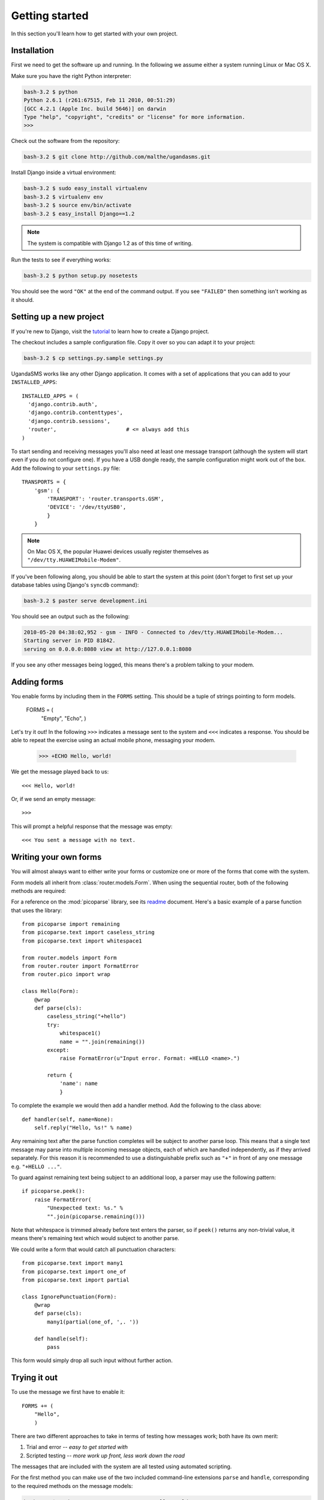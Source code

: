 Getting started
===============

In this section you'll learn how to get started with your own project.

Installation
------------

First we need to get the software up and running. In the following we
assume either a system running Linux or Mac OS X.

Make sure you have the right Python interpreter:

.. code-block:: bash

  bash-3.2 $ python
  Python 2.6.1 (r261:67515, Feb 11 2010, 00:51:29)
  [GCC 4.2.1 (Apple Inc. build 5646)] on darwin
  Type "help", "copyright", "credits" or "license" for more information.
  >>>

Check out the software from the repository:

.. code-block:: bash

  bash-3.2 $ git clone http://github.com/malthe/ugandasms.git

Install Django inside a virtual environment:

.. code-block:: bash

  bash-3.2 $ sudo easy_install virtualenv
  bash-3.2 $ virtualenv env
  bash-3.2 $ source env/bin/activate
  bash-3.2 $ easy_install Django==1.2

.. note:: The system is compatible with Django 1.2 as of this time of writing.

Run the tests to see if everything works:

.. code-block:: bash

  bash-3.2 $ python setup.py nosetests

You should see the word ``"OK"`` at the end of the command output. If
you see ``"FAILED"`` then something isn't working as it should.

Setting up a new project
------------------------

If you're new to Django, visit the `tutorial
<http://docs.djangoproject.com/en/dev/intro/tutorial01/>`_ to learn
how to create a Django project.

The checkout includes a sample configuration file. Copy it over so you
can adapt it to your project:

.. code-block:: bash

  bash-3.2 $ cp settings.py.sample settings.py

UgandaSMS works like any other Django application. It comes with a set
of applications that you can add to your ``INSTALLED_APPS``::

  INSTALLED_APPS = (
    'django.contrib.auth',
    'django.contrib.contenttypes',
    'django.contrib.sessions',
    'router',                      # <= always add this
  )

To start sending and receiving messages you'll also need at least one
message transport (although the system will start even if you do not
configure one). If you have a USB dongle ready, the sample
configuration might work out of the box. Add the following to your
``settings.py`` file::

  TRANSPORTS = {
      'gsm': {
          'TRANSPORT': 'router.transports.GSM',
          'DEVICE': '/dev/ttyUSB0',
          }
      }

.. note:: On Mac OS X, the popular Huawei devices usually register themselves as ``"/dev/tty.HUAWEIMobile-Modem"``.

If you've been following along, you should be able to start the system
at this point (don't forget to first set up your database tables using
Django's ``syncdb`` command):

.. code-block:: bash

  bash-3.2 $ paster serve development.ini

You should see an output such as the following:

.. code-block:: bash

  2010-05-20 04:38:02,952 - gsm - INFO - Connected to /dev/tty.HUAWEIMobile-Modem...
  Starting server in PID 81842.
  serving on 0.0.0.0:8080 view at http://127.0.0.1:8080

If you see any other messages being logged, this means there's a
problem talking to your modem.

Adding forms
------------

You enable forms by including them in the ``FORMS`` setting. This
should be a tuple of strings pointing to form models.

  FORMS = (
      "Empty",
      "Echo",
      )

.. -> input

  >>> settings = {}
  >>> from textwrap import dedent
  >>> exec dedent(input) in settings
  >>> tuple(form.__name__ for form in router.forms) == settings['FORMS']
  True

Let's try it out! In the following ``>>>`` indicates a message sent to
the system and ``<<<`` indicates a response. You should be able to
repeat the exercise using an actual mobile phone, messaging your
modem.

  >>> +ECHO Hello, world!

.. -> input

We get the message played back to us::

  <<< Hello, world!

.. -> output

  >>> bob.send(input)
  >>> assert_equals(bob.receive(), output)

Or, if we send an empty message::

  >>>

.. -> input

This will prompt a helpful response that the message was empty::

  <<< You sent a message with no text.

.. -> output

  >>> bob.send(input)
  >>> assert_equals(bob.receive(), output)

Writing your own forms
----------------------

You will almost always want to either write your forms or customize
one or more of the forms that come with the system.

Form models all inherit from :class:`router.models.Form`. When using
the sequential router, both of the following methods are required:

.. classmethod:: parse(cls, text)
   :noindex:

   Return a non-trivial result if ``text`` parses and a string
   containing any remaining text, or raise :class:`FormatError` to
   indicate a formatting error.

   See :func:`router.pico.wrap` for a convenient decorator for parsing
   with the :mod:`picoparse` library.

.. method:: handle(**result)

   Message handler. This method will be passed the parser result. See
   :data:`router.models.Incoming.handle`.

For a reference on the :mod:`picoparse` library, see its `readme
<http://github.com/brehaut/picoparse/blob/master/README.markdown>`_
document. Here's a basic example of a parse function that uses the
library::

  from picoparse import remaining
  from picoparse.text import caseless_string
  from picoparse.text import whitespace1

  from router.models import Form
  from router.router import FormatError
  from router.pico import wrap

  class Hello(Form):
      @wrap
      def parse(cls):
          caseless_string("+hello")
          try:
              whitespace1()
              name = "".join(remaining())
          except:
              raise FormatError(u"Input error. Format: +HELLO <name>.")

          return {
              'name': name
              }

To complete the example we would then add a handler method. Add
the following to the class above::

  def handler(self, name=None):
      self.reply("Hello, %s!" % name)

Any remaining text after the parse function completes will be subject
to another parse loop. This means that a single text message may parse
into multiple incoming message objects, each of which are handled
independently, as if they arrived separately. For this reason it is
recommended to use a distinguishable prefix such as ``"+"`` in front
of any one message e.g. ``"+HELLO ..."``.

To guard against remaining text being subject to an additional loop, a
parser may use the following pattern::

  if picoparse.peek():
      raise FormatError(
          "Unexpected text: %s." %
          "".join(picoparse.remaining()))

Note that whitespace is trimmed already before text enters the parser,
so if ``peek()`` returns any non-trivial value, it means there's
remaining text which would subject to another parse.

We could write a form that would catch all punctuation characters::

  from picoparse.text import many1
  from picoparse.text import one_of
  from picoparse.text import partial

  class IgnorePunctuation(Form):
      @wrap
      def parse(cls):
          many1(partial(one_of, ',. '))

      def handle(self):
          pass

This form would simply drop all such input without further action.

Trying it out
-------------

To use the message we first have to enable it::

  FORMS += (
      "Hello",
      )

There are two different approaches to take in terms of testing how
messages work; both have its own merit:

1) Trial and error -- *easy to get started with*
2) Scripted testing -- *more work up front, less work down the road*

The messages that are included with the system are all tested using
automated scripting.

For the first method you can make use of the two included command-line
extensions ``parse`` and ``handle``, corresponding to the required
methods on the message models:

.. code-block:: bash

  bash-3.2 $ python manage.py parse "+ECHO Hello world!"
  Echo: {'echo': u'hello'}

  bash-3.2 $ python manage.py handle "+ECHO Hello world!"
  1/1 2010-05-20T06:40:18.856503
  --> +echo hello
  ---------------
      1/1 script://mborch
      <-- hello

While the ``parse`` command simply shows how the system interprets the
text messages and translates it into one or more messages, the
``handle`` command actually processes it, possibly writing changes to
the database.

To work instead with a scripted test case (recommended), create a file
``tests.py`` and write a unit test for your parser (see
:class:`router.testing.UnitTestCase`) and a form test for your handler
(see :class:`router.testing.FormTestCase`), respectively.

The parser uses a unit test case::

  from router.testing import FormTestCase
  from router.testing import UnitTestCase

  class ParserTest(UnitTestCase):
      @staticmethod
      def parse(text):
          from ..models.tests import Echo
          return Echo.parse(text)[0]

      def test_echo(self):
          data = self.parse("+ECHO Hello world!")
          self.assertEqual(data, {'echo': 'Hello world!'})

To test your form, it's convenient to use the provided ``handle``
method:

.. automethod:: router.testing.FormTestCase.handle
   :noindex:

This makes it easy to write form tests::

  class FormTest(FormTestCase):
      INSTALLED_APPS = FormTestCase.INSTALLED_APPS + (
          'router.tests',
          )

      def test_hello_world(self):
          from router.tests import Echo
          message = self.handle(Echo, echo='Hello world!')
          self.assertEqual(message.forms.count(), 1)
          form = message.forms.get().text
          self.assertEqual(form.replies.get().text, 'Hello world!')

Note that if your form needs a registered user (see the section on
:ref:`identification`), you can pass the object as ``user``.

.. warning:: You should never import anything except test cases at module level. Put imports immediately before the symbols are used (inside the test methods).

Run the tests:

.. code-block:: bash

  bash-3.2 $ python setup.py nosetests
